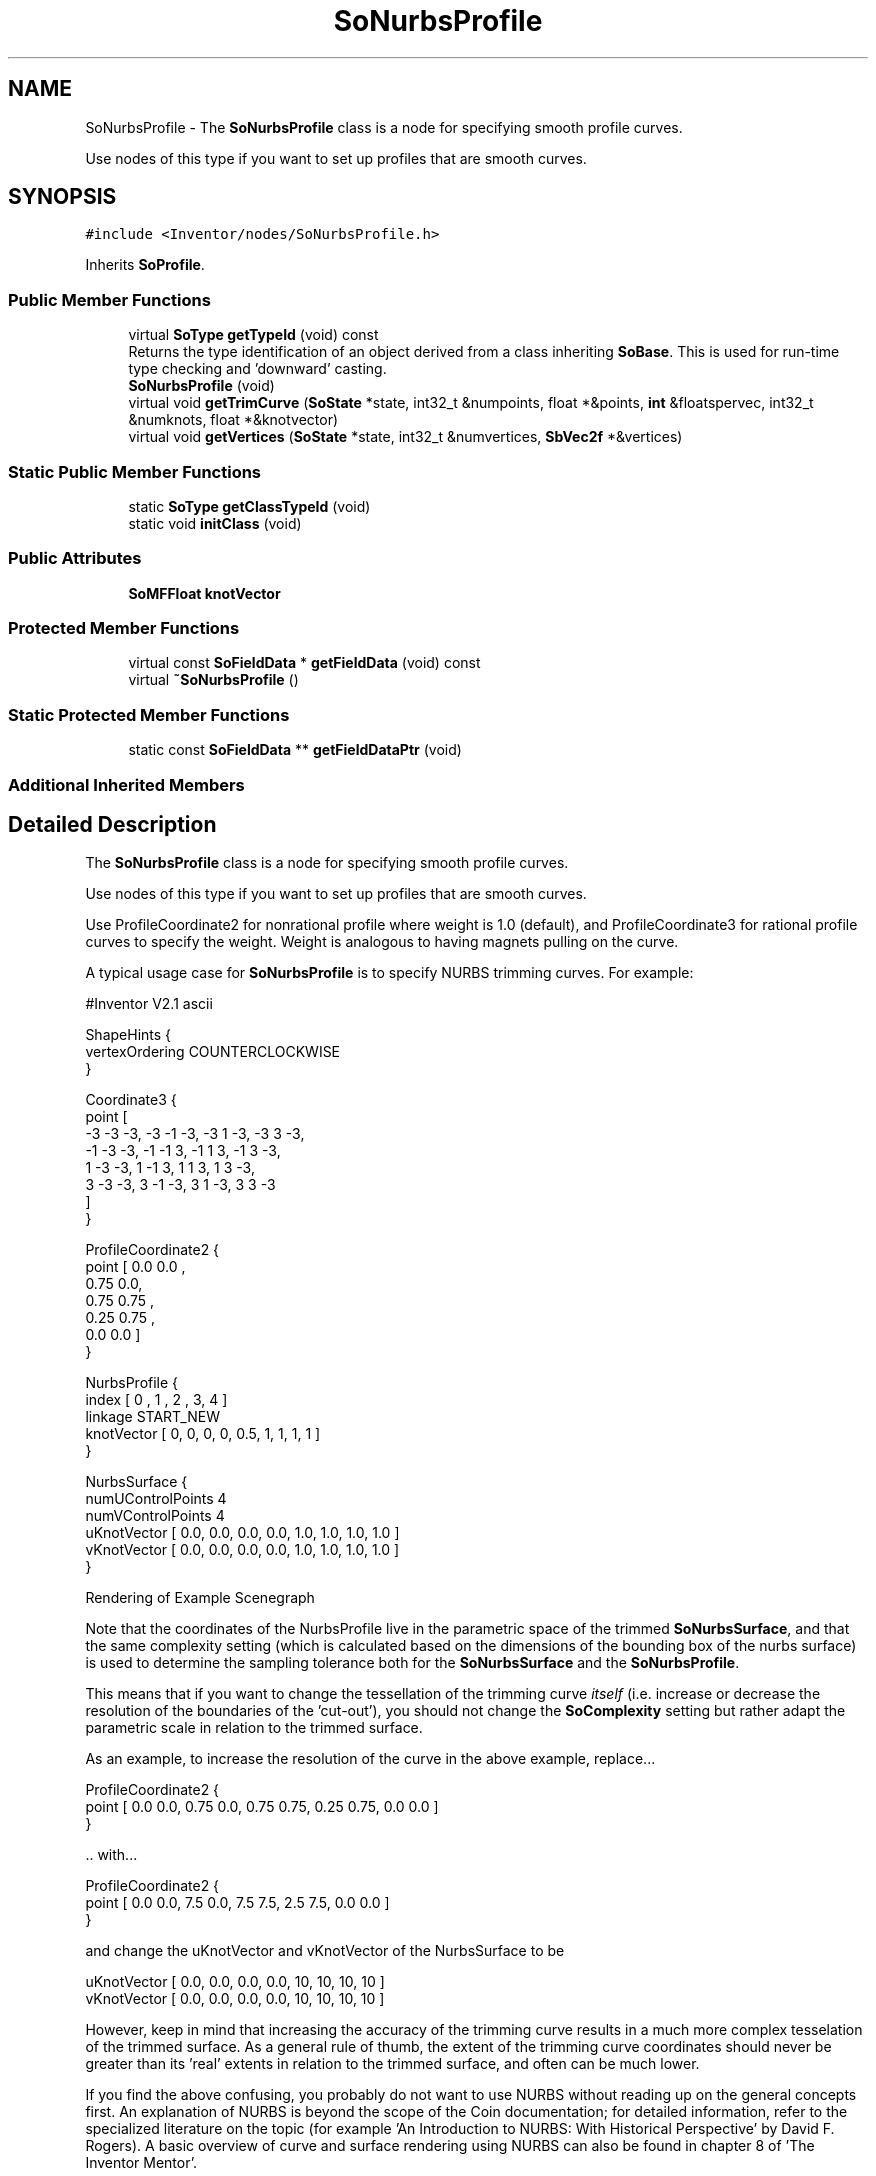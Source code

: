.TH "SoNurbsProfile" 3 "Sun May 28 2017" "Version 4.0.0a" "Coin" \" -*- nroff -*-
.ad l
.nh
.SH NAME
SoNurbsProfile \- The \fBSoNurbsProfile\fP class is a node for specifying smooth profile curves\&.
.PP
Use nodes of this type if you want to set up profiles that are smooth curves\&.  

.SH SYNOPSIS
.br
.PP
.PP
\fC#include <Inventor/nodes/SoNurbsProfile\&.h>\fP
.PP
Inherits \fBSoProfile\fP\&.
.SS "Public Member Functions"

.in +1c
.ti -1c
.RI "virtual \fBSoType\fP \fBgetTypeId\fP (void) const"
.br
.RI "Returns the type identification of an object derived from a class inheriting \fBSoBase\fP\&. This is used for run-time type checking and 'downward' casting\&. "
.ti -1c
.RI "\fBSoNurbsProfile\fP (void)"
.br
.ti -1c
.RI "virtual void \fBgetTrimCurve\fP (\fBSoState\fP *state, int32_t &numpoints, float *&points, \fBint\fP &floatspervec, int32_t &numknots, float *&knotvector)"
.br
.ti -1c
.RI "virtual void \fBgetVertices\fP (\fBSoState\fP *state, int32_t &numvertices, \fBSbVec2f\fP *&vertices)"
.br
.in -1c
.SS "Static Public Member Functions"

.in +1c
.ti -1c
.RI "static \fBSoType\fP \fBgetClassTypeId\fP (void)"
.br
.ti -1c
.RI "static void \fBinitClass\fP (void)"
.br
.in -1c
.SS "Public Attributes"

.in +1c
.ti -1c
.RI "\fBSoMFFloat\fP \fBknotVector\fP"
.br
.in -1c
.SS "Protected Member Functions"

.in +1c
.ti -1c
.RI "virtual const \fBSoFieldData\fP * \fBgetFieldData\fP (void) const"
.br
.ti -1c
.RI "virtual \fB~SoNurbsProfile\fP ()"
.br
.in -1c
.SS "Static Protected Member Functions"

.in +1c
.ti -1c
.RI "static const \fBSoFieldData\fP ** \fBgetFieldDataPtr\fP (void)"
.br
.in -1c
.SS "Additional Inherited Members"
.SH "Detailed Description"
.PP 
The \fBSoNurbsProfile\fP class is a node for specifying smooth profile curves\&.
.PP
Use nodes of this type if you want to set up profiles that are smooth curves\&. 

Use ProfileCoordinate2 for nonrational profile where weight is 1\&.0 (default), and ProfileCoordinate3 for rational profile curves to specify the weight\&. Weight is analogous to having magnets pulling on the curve\&.
.PP
A typical usage case for \fBSoNurbsProfile\fP is to specify NURBS trimming curves\&. For example:
.PP
.PP
.nf
#Inventor V2\&.1 ascii

ShapeHints {
  vertexOrdering COUNTERCLOCKWISE
}

Coordinate3 {
  point [ 
    -3 -3 -3, -3 -1 -3, -3 1 -3, -3 3 -3,
    -1 -3 -3, -1 -1  3, -1 1  3, -1 3 -3,
     1 -3 -3,  1 -1  3,  1 1  3,  1 3 -3,
     3 -3 -3,  3 -1 -3,  3 1 -3,  3 3 -3
   ]
}

ProfileCoordinate2 {
  point [ 0\&.0 0\&.0 ,
          0\&.75 0\&.0,
          0\&.75 0\&.75 ,
          0\&.25 0\&.75 ,
          0\&.0 0\&.0  ]
}

NurbsProfile {
   index [ 0 , 1 , 2 , 3, 4 ]
   linkage START_NEW
   knotVector [ 0, 0, 0, 0, 0\&.5, 1, 1, 1, 1 ]
}

NurbsSurface {
  numUControlPoints 4
  numVControlPoints 4
  uKnotVector [ 0\&.0, 0\&.0, 0\&.0, 0\&.0, 1\&.0, 1\&.0, 1\&.0, 1\&.0 ]
  vKnotVector [ 0\&.0, 0\&.0, 0\&.0, 0\&.0, 1\&.0, 1\&.0, 1\&.0, 1\&.0 ]
}
.fi
.PP
.PP
 Rendering of Example Scenegraph
.PP
Note that the coordinates of the NurbsProfile live in the parametric space of the trimmed \fBSoNurbsSurface\fP, and that the same complexity setting (which is calculated based on the dimensions of the bounding box of the nurbs surface) is used to determine the sampling tolerance both for the \fBSoNurbsSurface\fP and the \fBSoNurbsProfile\fP\&.
.PP
This means that if you want to change the tessellation of the trimming curve \fIitself\fP (i\&.e\&. increase or decrease the resolution of the boundaries of the 'cut-out'), you should not change the \fBSoComplexity\fP setting but rather adapt the parametric scale in relation to the trimmed surface\&.
.PP
As an example, to increase the resolution of the curve in the above example, replace\&.\&.\&.
.PP
.PP
.nf
ProfileCoordinate2 {
  point [ 0\&.0 0\&.0, 0\&.75 0\&.0, 0\&.75 0\&.75, 0\&.25 0\&.75, 0\&.0 0\&.0 ]
}
.fi
.PP
.PP
\&.\&. with\&.\&.\&.
.PP
.PP
.nf
ProfileCoordinate2 {
  point [ 0\&.0 0\&.0, 7\&.5 0\&.0, 7\&.5 7\&.5, 2\&.5 7\&.5, 0\&.0 0\&.0 ]
}
.fi
.PP
.PP
and change the uKnotVector and vKnotVector of the NurbsSurface to be
.PP
.PP
.nf
uKnotVector [ 0\&.0, 0\&.0, 0\&.0, 0\&.0, 10, 10, 10, 10 ]
vKnotVector [ 0\&.0, 0\&.0, 0\&.0, 0\&.0, 10, 10, 10, 10 ]
.fi
.PP
.PP
However, keep in mind that increasing the accuracy of the trimming curve results in a much more complex tesselation of the trimmed surface\&. As a general rule of thumb, the extent of the trimming curve coordinates should never be greater than its 'real' extents in relation to the trimmed surface, and often can be much lower\&.
.PP
If you find the above confusing, you probably do not want to use NURBS without reading up on the general concepts first\&. An explanation of NURBS is beyond the scope of the Coin documentation; for detailed information, refer to the specialized literature on the topic (for example 'An Introduction to NURBS: With Historical
Perspective' by David F\&. Rogers)\&. A basic overview of curve and surface rendering using NURBS can also be found in chapter 8 of 'The
Inventor Mentor'\&.
.PP
\fBFILE FORMAT/DEFAULTS:\fP 
.PP
.nf
NurbsProfile {
    index 0
    linkage START_FIRST
    knotVector 0
}

.fi
.PP
 
.SH "Constructor & Destructor Documentation"
.PP 
.SS "SoNurbsProfile::SoNurbsProfile (void)"
Constructor\&. 
.SS "SoNurbsProfile::~SoNurbsProfile ()\fC [protected]\fP, \fC [virtual]\fP"
Destructor\&. 
.SH "Member Function Documentation"
.PP 
.SS "\fBSoType\fP SoNurbsProfile::getTypeId (void) const\fC [virtual]\fP"

.PP
Returns the type identification of an object derived from a class inheriting \fBSoBase\fP\&. This is used for run-time type checking and 'downward' casting\&. Usage example:
.PP
.PP
.nf
void foo(SoNode * node)
{
  if (node->getTypeId() == SoFile::getClassTypeId()) {
    SoFile * filenode = (SoFile *)node;  // safe downward cast, knows the type
  }
}
.fi
.PP
.PP
For application programmers wanting to extend the library with new nodes, engines, nodekits, draggers or others: this method needs to be overridden in \fIall\fP subclasses\&. This is typically done as part of setting up the full type system for extension classes, which is usually accomplished by using the pre-defined macros available through for instance \fBInventor/nodes/SoSubNode\&.h\fP (SO_NODE_INIT_CLASS and SO_NODE_CONSTRUCTOR for node classes), \fBInventor/engines/SoSubEngine\&.h\fP (for engine classes) and so on\&.
.PP
For more information on writing Coin extensions, see the class documentation of the toplevel superclasses for the various class groups\&. 
.PP
Reimplemented from \fBSoProfile\fP\&.
.SS "const \fBSoFieldData\fP * SoNurbsProfile::getFieldData (void) const\fC [protected]\fP, \fC [virtual]\fP"
Returns a pointer to the class-wide field data storage object for this instance\&. If no fields are present, returns \fCNULL\fP\&. 
.PP
Reimplemented from \fBSoProfile\fP\&.
.SS "void SoNurbsProfile::getTrimCurve (\fBSoState\fP * state, int32_t & numpoints, float *& points, \fBint\fP & floatspervec, int32_t & numknots, float *& knotvector)\fC [virtual]\fP"
Return \fIpoints\fP and \fIknotvector\fP of the \fIstate\fP\&. 
.PP
Implements \fBSoProfile\fP\&.
.SS "void SoNurbsProfile::getVertices (\fBSoState\fP * state, int32_t & numvertices, \fBSbVec2f\fP *& vertices)\fC [virtual]\fP"
Return vertex set of \fIstate\fP\&. 
.PP
Implements \fBSoProfile\fP\&.
.SH "Member Data Documentation"
.PP 
.SS "\fBSoMFFloat\fP SoNurbsProfile::knotVector"
Knot values for the nurbs curve\&. 

.SH "Author"
.PP 
Generated automatically by Doxygen for Coin from the source code\&.
